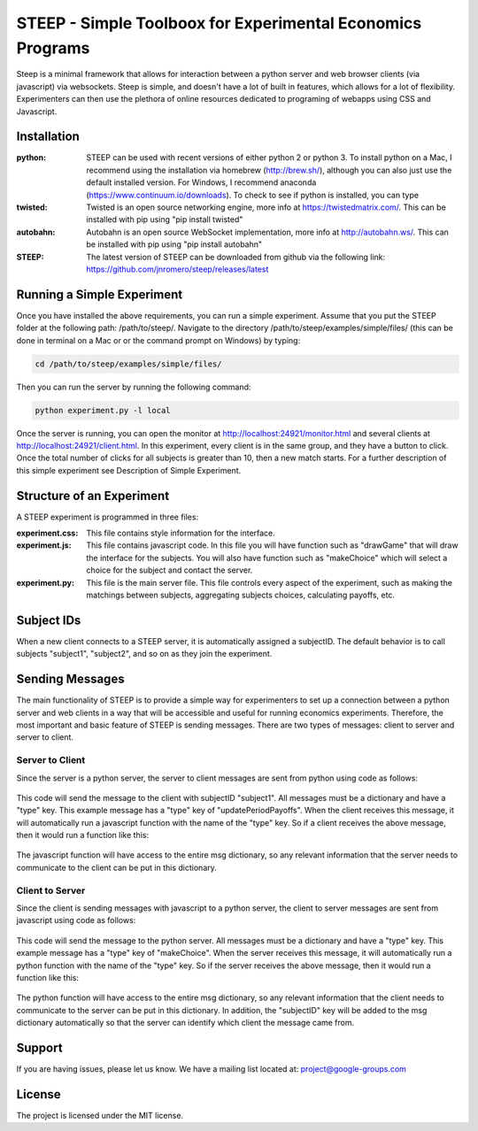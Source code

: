 STEEP - Simple Toolboox for Experimental Economics Programs
========

Steep is a minimal framework that allows for interaction between a python server and web browser clients (via javascript) via websockets.  Steep is simple, and doesn't have a lot of built in features, which allows for a lot of flexibility.  Experimenters can then use the plethora of online resources dedicated to programing of webapps using CSS and Javascript.

Installation
--------

:python: STEEP can be used with recent versions of either python 2 or python 3.  To install python on a Mac, I recommend using the installation via homebrew (http://brew.sh/), although you can also just use the default installed version.  For Windows, I recommend anaconda (https://www.continuum.io/downloads).  To check to see if python is installed, you can type
:twisted: Twisted is an open source networking engine, more info at https://twistedmatrix.com/.  This can be installed with pip using "pip install twisted"
:autobahn: Autobahn is an open source WebSocket implementation, more info at http://autobahn.ws/.  This can be installed with pip using "pip install autobahn"
:STEEP: The latest version of STEEP can be downloaded from github via the following link: https://github.com/jnromero/steep/releases/latest

Running a Simple Experiment
--------

Once you have installed the above requirements, you can run a simple experiment.  Assume that you put the STEEP folder at the following path: /path/to/steep/. Navigate to the directory /path/to/steep/examples/simple/files/ (this can be done in terminal on a Mac or or the command prompt on Windows) by typing:

.. code-block:: console

   cd /path/to/steep/examples/simple/files/

Then you can run the server by running the following command:

.. code-block:: console

   python experiment.py -l local


Once the server is running, you can open the monitor at http://localhost:24921/monitor.html and several clients at http://localhost:24921/client.html.  In this experiment, every client is in the same group, and they have a button to click.  Once the total number of clicks for all subjects is greater than 10, then a new match starts. For a further description of this simple experiment see Description of Simple Experiment.

Structure of an Experiment 
--------

A STEEP experiment is programmed in three files:

:experiment.css: This file contains style information for the interface.
:experiment.js: This file contains javascript code.  In this file you will have function such as "drawGame" that will draw the interface for the subjects. You will also have function such as "makeChoice" which will select a choice for the subject and contact the server.
:experiment.py: This file is the main server file.  This file controls every aspect of the experiment, such as making the matchings between subjects, aggregating subjects choices, calculating payoffs, etc. 

Subject IDs 
--------
When a new client connects to a STEEP server, it is automatically assigned a subjectID.  The default behavior is to call subjects "subject1", "subject2", and so on as they join the experiment.  


Sending Messages 
--------

The main functionality of STEEP is to provide a simple way for experimenters to set up a connection between a python server and web clients in a way that will be accessible and useful for running economics experiments.  Therefore, the most important and basic feature of STEEP is sending messages.  There are two types of messages: client to server and server to client.

Server to Client
~~~~~~~
Since the server is a python server, the server to client messages are sent from python using code as follows:

    .. code-block:: python
       :emphasize-lines: 50

       msg={}
       msg['type']="updatePeriodPayoffs"
       msg['payoffs']=2.25
       msg['period']=26
       self.messageToId(msg,"subject1")

This code will send the message to the client with subjectID "subject1".  All messages must be a dictionary and have a "type" key.  This example message has a "type" key of "updatePeriodPayoffs".  When the client receives this message, it will automatically run a javascript function with the name of the "type" key.  So if a client receives the above message, then it would run a function like this:

    .. code-block:: javacript
       :emphasize-lines: 5

       function updatePeriodPayoffs(msg){
          document.getElementById("periodPayoff").innerHTML=msg['payoffs'];
          document.getElementById("currentPeriod").innerHTML=msg['period'];
       }

The javascript function will have access to the entire msg dictionary, so any relevant information that the server needs to communicate to the client can be put in this dictionary.  

Client to Server
~~~~~~~
Since the client is sending messages with javascript to a python server, the client to server messages are sent from javascript using code as follows:

    .. code-block:: javacript
       :emphasize-lines: 50

       msg={}
       msg['type']="makeChoice"
       msg['choice']="c";
       msg['period']=45;
       sendMessage(msg);

This code will send the message to the python server.  All messages must be a dictionary and have a "type" key.  This example message has a "type" key of "makeChoice".  When the server receives this message, it will automatically run a python function with the name of the "type" key.  So if the server receives the above message, then it would run a function like this:

    .. code-block:: python
       :emphasize-lines: 50

       def makeChoice(self,msg):
          subjectID=msg['subjectID']
          thisPeriod=msg['period']
          thisChoice=msg['choice']
          self.data[subjectID].choices[thisPeriod]=[thisChoice,time.time()]

The python function will have access to the entire msg dictionary, so any relevant information that the client needs to communicate to the server can be put in this dictionary.  In addition, the "subjectID" key will be added to the msg dictionary automatically so that the server can identify which client the message came from.



Support
-------

If you are having issues, please let us know.
We have a mailing list located at: project@google-groups.com

License
-------

The project is licensed under the MIT license.
